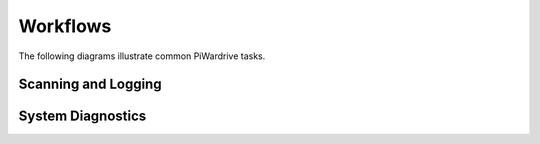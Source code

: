Workflows
=========

The following diagrams illustrate common PiWardrive tasks.

Scanning and Logging
--------------------

.. mermaid::

   flowchart TD
       A[Boot Device] --> B[Load Configuration]
       B --> C[Start Kismet / BetterCAP]
       C --> D[Begin GPS Polling]
       D --> E[Record Access Points]
       E --> F[Write Logs / DB]

System Diagnostics
------------------

.. mermaid::

   sequenceDiagram
       participant User
       participant App
       participant Diagnostics
       participant Persistence

       User->>App: open Diagnostics screen
       App->>Diagnostics: self_test()
       Diagnostics->>Persistence: store HealthRecord
       Diagnostics-->>App: results
       App-->>User: show status

